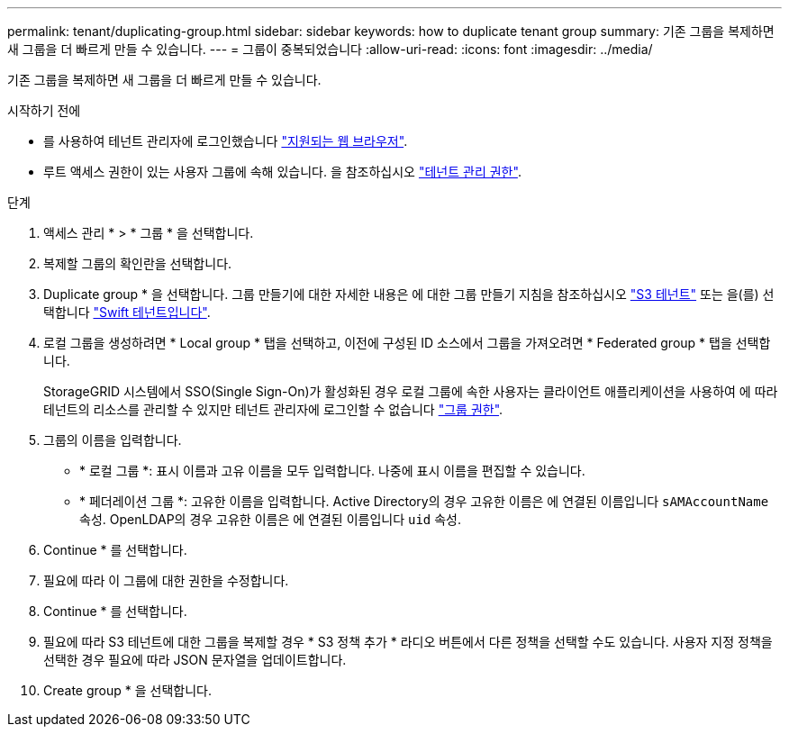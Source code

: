 ---
permalink: tenant/duplicating-group.html 
sidebar: sidebar 
keywords: how to duplicate tenant group 
summary: 기존 그룹을 복제하면 새 그룹을 더 빠르게 만들 수 있습니다. 
---
= 그룹이 중복되었습니다
:allow-uri-read: 
:icons: font
:imagesdir: ../media/


[role="lead"]
기존 그룹을 복제하면 새 그룹을 더 빠르게 만들 수 있습니다.

.시작하기 전에
* 를 사용하여 테넌트 관리자에 로그인했습니다 link:../admin/web-browser-requirements.html["지원되는 웹 브라우저"].
* 루트 액세스 권한이 있는 사용자 그룹에 속해 있습니다. 을 참조하십시오 link:tenant-management-permissions.html["테넌트 관리 권한"].


.단계
. 액세스 관리 * > * 그룹 * 을 선택합니다.
. 복제할 그룹의 확인란을 선택합니다.
. Duplicate group * 을 선택합니다. 그룹 만들기에 대한 자세한 내용은 에 대한 그룹 만들기 지침을 참조하십시오 link:creating-groups-for-s3-tenant.html["S3 테넌트"] 또는 을(를) 선택합니다 link:creating-groups-for-swift-tenant.html["Swift 테넌트입니다"].
. 로컬 그룹을 생성하려면 * Local group * 탭을 선택하고, 이전에 구성된 ID 소스에서 그룹을 가져오려면 * Federated group * 탭을 선택합니다.
+
StorageGRID 시스템에서 SSO(Single Sign-On)가 활성화된 경우 로컬 그룹에 속한 사용자는 클라이언트 애플리케이션을 사용하여 에 따라 테넌트의 리소스를 관리할 수 있지만 테넌트 관리자에 로그인할 수 없습니다 link:tenant-management-permissions.html["그룹 권한"].

. 그룹의 이름을 입력합니다.
+
** * 로컬 그룹 *: 표시 이름과 고유 이름을 모두 입력합니다. 나중에 표시 이름을 편집할 수 있습니다.
** * 페더레이션 그룹 *: 고유한 이름을 입력합니다. Active Directory의 경우 고유한 이름은 에 연결된 이름입니다 `sAMAccountName` 속성. OpenLDAP의 경우 고유한 이름은 에 연결된 이름입니다 `uid` 속성.


. Continue * 를 선택합니다.
. 필요에 따라 이 그룹에 대한 권한을 수정합니다.
. Continue * 를 선택합니다.
. 필요에 따라 S3 테넌트에 대한 그룹을 복제할 경우 * S3 정책 추가 * 라디오 버튼에서 다른 정책을 선택할 수도 있습니다. 사용자 지정 정책을 선택한 경우 필요에 따라 JSON 문자열을 업데이트합니다.
. Create group * 을 선택합니다.

